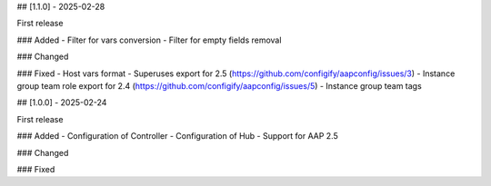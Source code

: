 ## [1.1.0] - 2025-02-28

First release

### Added
- Filter for vars conversion
- Filter for empty fields removal

### Changed

### Fixed
- Host vars format
- Superuses export for 2.5 (https://github.com/configify/aapconfig/issues/3)
- Instance group team role export for 2.4 (https://github.com/configify/aapconfig/issues/5)
- Instance group team tags


## [1.0.0] - 2025-02-24

First release

### Added
- Configuration of Controller
- Configuration of Hub
- Support for AAP 2.5

### Changed

### Fixed
